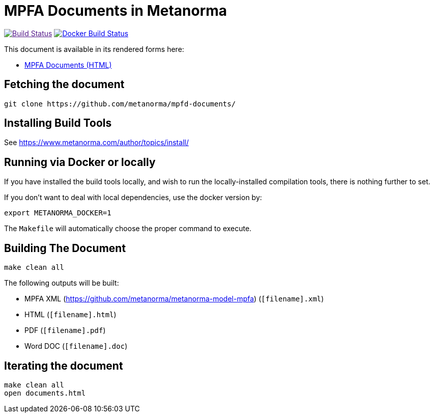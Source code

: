 = MPFA Documents in Metanorma

image:https://github.com/metanorma/mn-samples-mpfa/actions/workflows/generate.yml/badge.svg["Build Status", link="https://github.com/metanorma/mn-samples-mpfa/actions/workflows/generate.yml]
image:https://github.com/metanorma/mn-samples-mpfa/workflows/docker/badge.svg["Docker Build Status", link="https://github.com/metanorma/mn-samples-mpfa/actions?query=workflow%3Adocker"]

This document is available in its rendered forms here:

* https://metanorma.github.io/mpfd-documents/[MPFA Documents (HTML)]


== Fetching the document

[source,sh]
----
git clone https://github.com/metanorma/mpfd-documents/
----

== Installing Build Tools

See https://www.metanorma.com/author/topics/install/


== Running via Docker or locally

If you have installed the build tools locally, and wish to run the
locally-installed compilation tools, there is nothing further to set.

If you don't want to deal with local dependencies, use the docker
version by:

[source,sh]
----
export METANORMA_DOCKER=1
----

The `Makefile` will automatically choose the proper command to
execute.


== Building The Document

[source,sh]
----
make clean all
----

The following outputs will be built:

* MPFA XML (https://github.com/metanorma/metanorma-model-mpfa) (`[filename].xml`)
* HTML (`[filename].html`)
* PDF (`[filename].pdf`)
* Word DOC (`[filename].doc`)


== Iterating the document

[source,sh]
----
make clean all
open documents.html
----

